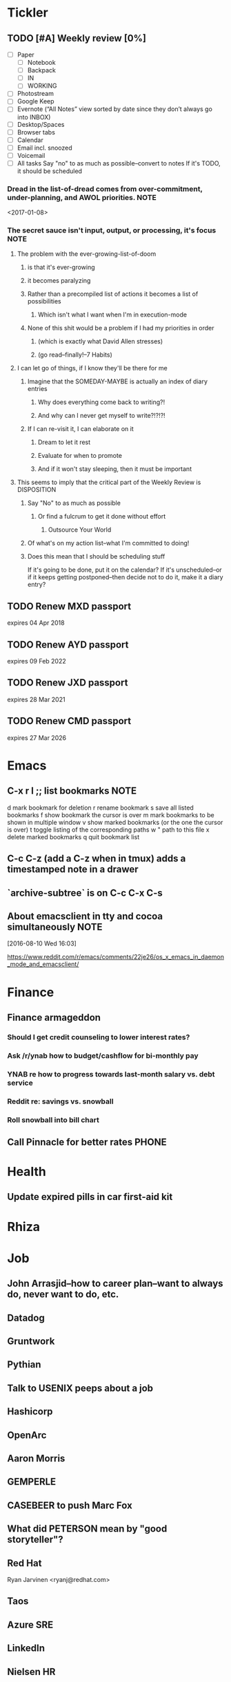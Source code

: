 #                      1    2    3    4    5    6    7    8    9    0  
#+PROPERTY: Effort_ALL 0:10 0:30 1:00 1:30 2:00 2:30 3:00 4:00 5:00 0
#+COLUMNS: %40ITEM(Task) %1PRIORITY %17Effort(Estimated Effort){:} %CLOCKSUM
#+HTML_HEAD: <link rel="stylesheet" type="text/css" href="http://thomasf.github.io/solarized-css/solarized-dark.min.css" />
 #+INFOJS_OPT: view:t toc:t ltoc:t mouse:underline buttons:0 path:http://thomasf.github.io/solarized-css/org-info.min.js


* Tickler
** TODO [#A] Weekly review [0%]
SCHEDULED: <2018-01-12 Fri +1w>
:PROPERTIES:
:LAST_REPEAT: [2018-01-05 Fri 16:23]
:Effort:   1:00
:END:
:LOGBOOK:
- State "DONE"       from "TODO"       [2018-01-05 Fri 16:23]
- State "DONE"       from "TODO"       [2017-12-29 Fri 15:56]
- State "DONE"       from "TODO"       [2017-11-17 Fri 15:24]
- State "DONE"       from "TODO"       [2017-11-10 Fri 17:05]
- State "DONE"       from "TODO"       [2017-06-16 Fri 15:56]
- State "DONE"       from "TODO"       [2017-04-17 Mon 15:57]
- State "DONE"       from "TODO"       [2017-01-08 Sun 21:27]
- State "DONE"       from "TODO"       [2016-10-31 Mon 15:17]
- State "DONE"       from "TODO"       [2016-08-22 Mon 11:13]
- State "DONE"       from "TODO"       [2016-08-22 Mon 11:13]
- State "DONE"       from "TODO"       [2016-08-22 Mon 11:10]
CLOCK: [2016-08-22 Mon 10:37]--[2016-08-22 Mon 11:10] =>  0:33
CLOCK: [2016-08-22 Mon 10:00]--[2016-08-22 Mon 10:37] =>  0:37
CLOCK: [2016-08-22 Mon 09:54]--[2016-08-22 Mon 09:54] =>  0:00
- State "DONE"       from "TODO"       [2016-08-02 Tue 16:59]
CLOCK: [2016-08-02 Tue 15:30]--[2016-08-02 Tue 16:59] =>  1:29
:END:
- [ ] Paper
  - [ ] Notebook
  - [ ] Backpack
  - [ ] IN
  - [ ] WORKING
- [ ] Photostream
- [ ] Google Keep
- [ ] Evernote (“All Notes” view sorted by date since they don’t always go into INBOX)
- [ ] Desktop/Spaces
- [ ] Browser tabs
- [ ] Calendar
- [ ] Email incl. snoozed
- [ ] Voicemail
- [ ] All tasks
  Say "no" to as much as possible--convert to notes
  If it's TODO, it should be scheduled
*** Dread in the list-of-dread comes from over-commitment, under-planning, and AWOL priorities. :NOTE:
<2017-01-08>
*** The secret sauce isn't input, output, or processing, it's focus :NOTE:
**** The problem with the ever-growing-list-of-doom
***** is that it's ever-growing
***** it becomes paralyzing
***** Rather than a precompiled list of actions it becomes a list of possibilities
****** Which isn't what I want when I'm in execution-mode
***** None of this shit would be a problem if I had my priorities in order
****** (which is exactly what David Allen stresses)
****** (go read--finally!--7 Habits)
**** I can let go of things, if I know they'll be there for me
***** Imagine that the SOMEDAY-MAYBE is actually an index of diary entries
****** Why does everything come back to writing?!
****** And why can I never get myself to write?!?!?!
***** If I can re-visit it, I can elaborate on it
****** Dream to let it rest
****** Evaluate for when to promote
****** And if it won't stay sleeping, then it must be important
**** This seems to imply that the critical part of the Weekly Review is DISPOSITION
***** Say "No" to as much as possible
****** Or find a fulcrum to get it done without effort
******* Outsource Your World
***** Of what's on my action list--what I'm committed to doing!
***** Does this mean that I should be scheduling stuff
If it's going to be done, put it on the calendar? If it's
unscheduled--or if it keeps getting postponed--then decide not to do
it, make it a diary entry?
** TODO Renew MXD passport
SCHEDULED: <2018-11-01 Mon>
expires 04 Apr 2018
** TODO Renew AYD passport
SCHEDULED: <2021-08-01 Sun>
expires 09 Feb 2022
** TODO Renew JXD passport
SCHEDULED: <2020-09-01 Tue>
expires 28 Mar 2021
** TODO Renew CMD passport
SCHEDULED: <2025-09-01 Mon>
expires 27 Mar 2026
* Emacs
** C-x r l ;; list bookmarks                                          :NOTE:

d mark bookmark for deletion
r rename bookmark
s save all listed bookmarks
f show bookmark the cursor is over
m mark bookmarks to be shown in multiple window
v show marked bookmarks (or the one the cursor is over)
t toggle listing of the corresponding paths
w " path to this file
x delete marked bookmarks
q quit bookmark list

** C-c C-z (add a C-z when in tmux) adds a timestamped note in a drawer
:LOGBOOK:
- Note taken on [2016-08-03 Wed 00:51] \\
  Like this!
:END:
** `archive-subtree` is on C-c C-x C-s 

** About emacsclient in tty and cocoa simultaneously                  :NOTE:

[2016-08-10 Wed 16:03]

https://www.reddit.com/r/emacs/comments/22je26/os_x_emacs_in_daemon_mode_and_emacsclient/

* Finance
** Finance armageddon
*** Should I get credit counseling to lower interest rates?
*** Ask /r/ynab how to budget/cashflow for bi-monthly pay
*** YNAB re how to progress towards last-month salary vs. debt service
*** Reddit re: savings vs. snowball
*** Roll snowball into bill chart
** Call Pinnacle for better rates                                    :PHONE:
* Health
** Update expired pills in car first-aid kit
* Rhiza
* Job
** John Arrasjid--how to career plan--want to always do, never want to do, etc.
** Datadog
** Gruntwork
** Pythian
** Talk to USENIX peeps about a job
** Hashicorp
** OpenArc
** Aaron Morris
** GEMPERLE
** CASEBEER to push Marc Fox
** What did PETERSON mean by "good storyteller"?
** Red Hat
Ryan Jarvinen <ryanj@redhat.com>
** Taos
** Azure SRE
** LinkedIn
** Nielsen HR
** Heavy Water
** Jeff Senn
** Talk to Tech Ops group (Greg Dumont & Gautham)
** Talk to Gautham about AI
** Gallup Strengths Finder

* Books
** _Wildwood_ series
** Leadership and Self-Desception
** Dweck, _Mindset_
** Pink, _Drive_
** How Buildings Learn
** A Separate Peace
** The American Boy's Handy Book
** The Last Mission
** The Red Badge of Courage
** Watership Down
** Tom Sawyer
** Huck Finn
** Canoeing with the Cree
** The Giver
** Lord of the Flies
** Holes
** The Trumpet of the Swan
** Ender's Game
** The Indian in the Cupboard
** The Black Stallion
** The Cay
** The Thief of Always
** Harvard Business Review

